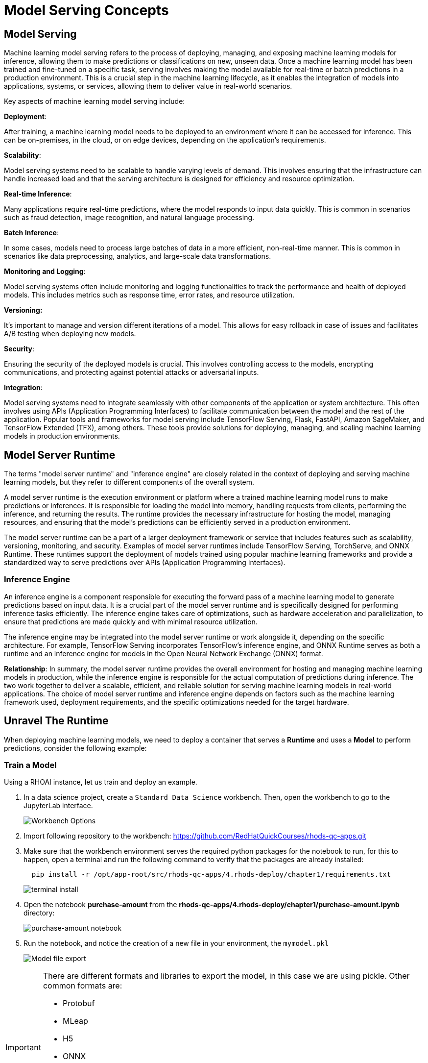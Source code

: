 = Model Serving Concepts

== Model Serving

Machine learning model serving refers to the process of deploying, managing, and exposing machine learning models for inference, allowing them to make predictions or classifications on new, unseen data. Once a machine learning model has been trained and fine-tuned on a specific task, serving involves making the model available for real-time or batch predictions in a production environment. This is a crucial step in the machine learning lifecycle, as it enables the integration of models into applications, systems, or services, allowing them to deliver value in real-world scenarios.

Key aspects of machine learning model serving include:

**Deployment**:

After training, a machine learning model needs to be deployed to an environment where it can be accessed for inference. This can be on-premises, in the cloud, or on edge devices, depending on the application's requirements.

**Scalability**:

Model serving systems need to be scalable to handle varying levels of demand. This involves ensuring that the infrastructure can handle increased load and that the serving architecture is designed for efficiency and resource optimization.

**Real-time Inference**:

Many applications require real-time predictions, where the model responds to input data quickly. This is common in scenarios such as fraud detection, image recognition, and natural language processing.

**Batch Inference**:

In some cases, models need to process large batches of data in a more efficient, non-real-time manner. This is common in scenarios like data preprocessing, analytics, and large-scale data transformations.

**Monitoring and Logging**:

Model serving systems often include monitoring and logging functionalities to track the performance and health of deployed models. This includes metrics such as response time, error rates, and resource utilization.

**Versioning:**

It's important to manage and version different iterations of a model. This allows for easy rollback in case of issues and facilitates A/B testing when deploying new models.

**Security**:

Ensuring the security of the deployed models is crucial. This involves controlling access to the models, encrypting communications, and protecting against potential attacks or adversarial inputs.

**Integration**:

Model serving systems need to integrate seamlessly with other components of the application or system architecture. This often involves using APIs (Application Programming Interfaces) to facilitate communication between the model and the rest of the application.
Popular tools and frameworks for model serving include TensorFlow Serving, Flask, FastAPI, Amazon SageMaker, and TensorFlow Extended (TFX), among others. These tools provide solutions for deploying, managing, and scaling machine learning models in production environments.

== Model Server Runtime

The terms "model server runtime" and "inference engine" are closely related in the context of deploying and serving machine learning models, but they refer to different components of the overall system.

A model server runtime is the execution environment or platform where a trained machine learning model runs to make predictions or inferences. It is responsible for loading the model into memory, handling requests from clients, performing the inference, and returning the results. The runtime provides the necessary infrastructure for hosting the model, managing resources, and ensuring that the model's predictions can be efficiently served in a production environment.

The model server runtime can be a part of a larger deployment framework or service that includes features such as scalability, versioning, monitoring, and security. Examples of model server runtimes include TensorFlow Serving, TorchServe, and ONNX Runtime. These runtimes support the deployment of models trained using popular machine learning frameworks and provide a standardized way to serve predictions over APIs (Application Programming Interfaces).

=== Inference Engine
An inference engine is a component responsible for executing the forward pass of a machine learning model to generate predictions based on input data. It is a crucial part of the model server runtime and is specifically designed for performing inference tasks efficiently. The inference engine takes care of optimizations, such as hardware acceleration and parallelization, to ensure that predictions are made quickly and with minimal resource utilization.

The inference engine may be integrated into the model server runtime or work alongside it, depending on the specific architecture. For example, TensorFlow Serving incorporates TensorFlow's inference engine, and ONNX Runtime serves as both a runtime and an inference engine for models in the Open Neural Network Exchange (ONNX) format.

**Relationship**:
In summary, the model server runtime provides the overall environment for hosting and managing machine learning models in production, while the inference engine is responsible for the actual computation of predictions during inference. The two work together to deliver a scalable, efficient, and reliable solution for serving machine learning models in real-world applications. The choice of model server runtime and inference engine depends on factors such as the machine learning framework used, deployment requirements, and the specific optimizations needed for the target hardware.

== Unravel The Runtime

When deploying machine learning models, we need to deploy a container that serves a **Runtime** and uses a **Model** to perform predictions, consider the following example:

=== Train a Model

Using a RHOAI instance, let us train and deploy an example.

. In a data science project, create a `Standard Data Science` workbench.
Then, open the workbench to go to the JupyterLab interface.
+
image::workbench_options.png[Workbench Options]

. Import following repository to the workbench: https://github.com/RedHatQuickCourses/rhods-qc-apps.git

. Make sure that the workbench environment serves the required python packages for the notebook to run, for this to happen, open a terminal and run the following command to verify that the packages are already installed:
+
```shell
  pip install -r /opt/app-root/src/rhods-qc-apps/4.rhods-deploy/chapter1/requirements.txt
```
+
image::terminal-install.png[terminal install]

. Open the notebook **purchase-amount** from the **rhods-qc-apps/4.rhods-deploy/chapter1/purchase-amount.ipynb** directory:
+
image::purchase-amount-notebook.png[purchase-amount notebook]

. Run the notebook, and notice the creation of a new file in your environment, the `mymodel.pkl`
+
image::mymodel-pkl.png[Model file export]

[IMPORTANT]
====
There are different formats and libraries to export the model, in this case we are using pickle. Other common formats are:

* Protobuf

* MLeap

* H5

* ONNX

* PMML

* Torch

The use of either of those formats depends on the target server runtime, some of them are proven to be more efficient than others for certain type of training algorithms and model sizes.
====

=== Use the Model in Another Notebook

The model can be deserialized in another notebook, and used to generate a prediction:

. Open the notebook **use-purchase-amount** from the **rhods-qc-apps/4.rhods-deploy/chapter1/use-purchase-amount.ipynb** directory:
+
image::use-purchase-amount-notebook.png[use-purchase-amount notebook create]

. Run the **use-purchase-amount** notebook and notice the result:
+
- You can get the same result without training the model again.
- You are not training the model in the **user-purchase-amount** notebook, you are re-using the output from the training notebook, and using the generated model to generate an inference.

[TIP]
====
At this moment the model can be exported and imported in other projects for its use. Normally there will be an S3 bucket or a model registry to store models and versions of such models, and instead of manually exporting the model, there would be pipelines making the model available.
====

== Use the Model in a Container

For this section, you need Podman to create an image, and a registry to upload the resulting image.

=== Web application that uses the model

The pickle model that we previously exported can be used in a Flask application. In this section we present an example Flask application that uses the model.

[IMPORTANT]
====
Although we are actually serving a model with Flask in the exercise, Flask is not considered part of the Model Serving feature. This example represents one way in which some customers decide to embed their models in containers, although RHOAI provides for mechanisms that can make this process of serving a model a simpler process, when provided with the proper model formats.
====

. In your computer, create a new directory to save the source code of the web application.
Navigate to that directory.

. Download the `mymodel.pkl` file from JupyterLab into this directory.

. Open the directory with a python IDE, then create a python script named `app.py` with the following code:
+
```python[app.py]
from flask import Flask, request
import pickle

app = Flask(__name__)
# Load model
with open('mymodel.pkl', 'rb') as f:
    model = pickle.load(f)

model_name = "Time to purchase amount predictor"
model_file = 'model.plk'
version = "v1.0.0"


@app.route('/info', methods=['GET'])
def info():
    """Return model information, version how to call"""
    result = {}

    result["name"] = model_name
    result["version"] = version

    return result


@app.route('/health', methods=['GET'])
def health():
    """REturn service health"""
    return 'ok'


@app.route('/predict', methods=['POST'])
def predict():
    feature_dict = request.get_json()
    if not feature_dict:
        return {
            'error': 'Body is empty.'
        }, 500

    try:
        return {
            'status': 200, 
            'prediction': int(model(feature_dict['time']))
        }
    except ValueError as e:
        return {'error': str(e).split('\n')[-1].strip()}, 500


if __name__ == '__main__':
    app.run(host='0.0.0.0')
```

. Create a `requirements.txt` to describe the python dependencies to install on container startup:
+
```[requirements.txt]
click==8.0.3
cycler==0.11.0
Flask==2.0.2
fonttools==4.28.5
gunicorn==20.1.0
itsdangerous==2.0.1
Jinja2==3.0.3
kiwisolver==1.3.2
MarkupSafe==2.0.1
matplotlib==3.5.1
numpy==1.22.0
packaging==21.3
pandas==1.3.5
Pillow==9.0.0
pyparsing==3.0.6
python-dateutil==2.8.2
pytz==2021.3
scikit-learn==1.0.2
scipy==1.7.3
six==1.16.0
sklearn==0.0
threadpoolctl==3.0.0
Werkzeug==2.0.2
```

. Create a `Containerfile` to build an image with the Flask application:
+
```docker[containerfile]
# Base image
FROM python:3.9

# Set working directory
WORKDIR /app

# Copy files
COPY app.py /app <1>
COPY requirements.txt /app <2>
COPY mymodel.pkl /app <3>

# Install dependencies
RUN pip install -r requirements.txt

# Run the application
EXPOSE 8000
ENTRYPOINT ["gunicorn", "-b", "0.0.0.0:8000", "--access-logfile", "-", "--error-logfile", "-", "--timeout", "120"]
CMD ["app:app"]
```
<1> The python application source code
<2> The list of packages to install
<3> The model

. Build and push the image to an image registry
+

[source,console]
----
$ podman login quay.io
$ podman build -t purchase-predictor:1.0 .
$ podman tag purchase-predictor:1.0 quay.io/user_name/purchase-predictor:1.0
$ podman push quay.io/user_name/purchase-predictor:1.0
----
+
[NOTE]
====
If you are running macOS ARM versions, then run:

podman build --platform linux/amd64 -t purchase-predictor:1.0 .

====
+
After you push the image, open quay.io in your browser and make the image public.

. Deploy the model image to **OpenShift**. Get the OCP_CLUSTER_URL value from your RHDP page for this classroom.
+
[source,console]
----
$ oc login <OCP_CLUSTER_URL>:6443
$ oc new-project model-deploy
$ oc new-app --name purchase-predictor quay.io/user_name/purchase-predictor:1.0
$ oc expose service purchase-predictor
----

. Get the route for the deployed application
+
[source,console]
----
$ ROUTE_NAME=$(oc get route purchase-predictor -o jsonpath='{.spec.host}')
----

Now we can use the Flask application with some commands such as:
[source,console]
----
$ curl http://$ROUTE_NAME/health
ok
$ curl http://$ROUTE_NAME/info
{"name":"Time to purchase amount predictor","version":"v1.0.0"}
$ curl -d '{"time":4}' -H "Content-Type: application/json" \
> -X POST \
> http://$ROUTE_NAME/predict
{"prediction":34,"status":200}
----

[IMPORTANT]
====
In this section we have manually:

. Developed an application that uses the model

. Built an image with such application

. Push the image to a registry

. Deployed the containerized application in OpenShift

. Exposed the application's endpoint in OpenShift by creating a route

. Consumed the model through the application's REST API to request a prediction

There are automated and faster ways to perform these steps. In the following sections, we will learn about runtimes that only require you to provide a model, and they automatically provision an inference service for you.
====

== RHOAI Model Serving Runtimes

In the previous example, we manually created a Model Server by sending the model to an image that can interpret the model and expose it for consumption. In our example we used Flask.

However, in Red Hat OpenShift AI, you do not need to manually create serving runtimes.
By default, Red Hat OpenShift AI includes a pre-configured model serving runtime, OpenVINO, which can load, execute, and expose  models trained with TensorFlow and PyTorch.
OpenVINO supports various model formats, such as the following ones:

https://onnx.ai[ONNX]::
An open standard for machine learning interoperability.

https://docs.openvino.ai/latest/openvino_ir.html[OpenVino IR]::
The proprietary model format of OpenVINO, the model serving runtime used in OpenShift AI.

In order to leverage the benefits of OpenVINO, you must:

. Export the model in a format compatible with one of the available RHOAI runtimes.
. Upload the model to an S3
. Create a Data Connection to the S3 containing the model
. Create or use one of the available serving runtimes in a Model Server configuration that specifies the size and resources to use while setting up an inference engine.
. Start a model server instance to publish your model for consumption

While publishing this model server instance, the configurations will allow you to define how applications securely connect to your model server to request for predictions, and the resources that it can provide.

=== Model Serving Resources

When you use model serving, RHOAI uses the `ServingRuntime` and `InferenceService` custom resources.

ServingRuntime::
Defines a model server.

InferenceService::
Defines a model deployed in a model server.

For example, if you create a model server called `foo`, then RHOAI creates the following resources:

* `modelmesh-serving` Service
* `foo` ServingRuntime
** `modelmesh-serving-foo` Deployment
*** `modelmesh-serving-foo-...` ReplicaSet
**** `modelmesh-serving-foo-...-...` Pod

The `ServingRuntime` defines your model server and owns a `Deployment` that runs the server workload.
The name of this deployment is prefixed with the `modelmesh-serving-` prefix.
Initially, when no models are deployed, the deployment is scaled to zero, so no pod replicas are running.

When creating the first model server in a data science project, RHOAI also creates a `Service` called `modelmesh-serving` to map HTTP, HTTPs and gRPC traffic into the model servers.

[NOTE]
====
The `modelmesh-serving` service maps traffic for all model servers.
No additional services are created when you create more than one model server.
====

After you create a model server, you are ready to deploy models.
When you deploy a model in a model server, RHOAI creates an `InferenceService` custom resource, which defines the deployed model properties, such as the name and location of the model file.
For example, If you deploy a model called `my-model`, then RHOAI creates the following resources.

* `my-model` InferenceService
** `my-model` Route, which points to the `modelmesh-serving` Service.

[NOTE]
====
The route is only created if you have selected the `Make deployed models available through an external route` checkbox when creating the server.
The `InferenceService` owns the route.
====

At the same time, to be able to serve the model, RHOAI starts the model server by scaling the `model-serving-` deployment up to one pod replica.
This model serving pod runs the model serving containers:

* `mm`: the ModelMesh model serving framework.
* The model serving runtime container, such as `ovms` for OpenVINO.
* The ModelMesh https://github.com/kserve/modelmesh-runtime-adapter[runtime adapter] for your specifc serving runtime.
For example, if you are using OpenVINO, then the container is `ovms-adapter`.
* `rest-proxy`: For HTTP traffic.
* `oauth-proxy`: For authenticating HTTP requests.

[NOTE]
====
The `modelmesh-serving` pod runs the model server, which handles one or more deployed models.
No additional pods are created when you deploy multiple models.
====

